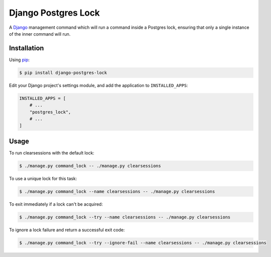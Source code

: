 Django Postgres Lock
====================

A Django_ management command which will run a command inside a Postgres lock, ensuring that only a
single instance of the inner command will run.

.. _Django: https://www.djangoproject.com/

Installation
------------

Using pip_:

.. _pip: https://pip.pypa.io/

.. code-block:: console

    $ pip install django-postgres-lock

Edit your Django project's settings module, and add the application to ``INSTALLED_APPS``:

.. code-block:: python

    INSTALLED_APPS = [
        # ...
        "postgres_lock",
        # ...
    ]

Usage
-----

To run clearsessions with the default lock:

.. code-block:: console

    $ ./manage.py command_lock -- ./manage.py clearsessions

To use a unique lock for this task:

.. code-block:: console

    $ ./manage.py command_lock --name clearsessions -- ./manage.py clearsessions

To exit immediately if a lock can't be acquired:

.. code-block:: console

    $ ./manage.py command_lock --try --name clearsessions -- ./manage.py clearsessions

To ignore a lock failure and return a successful exit code:

.. code-block:: console

    $ ./manage.py command_lock --try --ignore-fail --name clearsessions -- ./manage.py clearsessions
